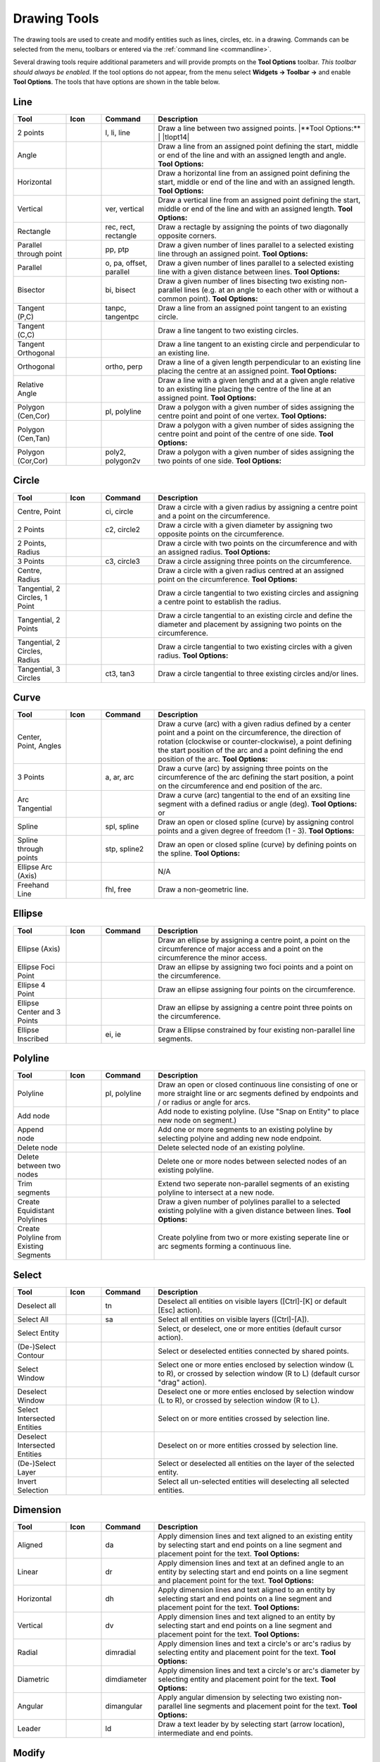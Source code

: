 .. User Manual, LibreCAD v2.2.x


.. _tools: 
   
Drawing Tools
=============

The drawing tools are used to create and modify entities such as lines, circles, etc. in a drawing.  Commands can be selected from the menu, toolbars or entered via the :ref:`command line <commandline>`.

Several drawing tools require additional parameters and will provide prompts on the **Tool Options** toolbar.  *This toolbar should always be enabled.*  If the tool options do not appear, from the menu select **Widgets -> Toolbar ->** and enable **Tool Options**.  The tools that have options are shown in the table below.


Line
----
.. csv-table::  
    :widths: 15, 10, 15, 60
    :header-rows: 1
    :stub-columns: 0
    :class: fix-table

    "Tool", "Icon", "Command", "Description"
    "2 points", |icon01|, "l, li, line", "| Draw a line between two assigned points.  
     |**Tool Options:**
     | |tlopt14|"
    "Angle", |icon02|, "", "Draw a line from an assigned point defining the start, middle or end of the line and with an assigned length and angle.  **Tool Options:** |tlopt07|"
    "Horizontal", |icon03|, "", "Draw a horizontal line from an assigned point defining the start, middle or end of the line and with an assigned length.  **Tool Options:** |tlopt10|"
    "Vertical", |icon04|, "ver, vertical", "Draw a vertical line from an assigned point defining the start, middle or end of the line and with an assigned length.  **Tool Options:** |tlopt10|"
    "Rectangle", |icon06|, "rec, rect, rectangle", "Draw a rectagle by assigning the points of two diagonally opposite corners. "
    "Parallel through point", |icon07|, "pp, ptp", "Draw a given number of lines parallel to a selected existing line through an assigned point.  **Tool Options:** |tlopt13|"
    "Parallel", |icon08|, "o, pa, offset, parallel", "Draw a given number of lines parallel to a selected existing line with a given distance between lines.  **Tool Options:** |tlopt12|"
    "Bisector", |icon09|, "bi, bisect", "Draw a given number of lines bisecting two existing non-parallel lines (e.g. at an angle to each other with or without a common point).   **Tool Options:** |tlopt09|"
    "Tangent (P,C)", |icon10|, "tanpc, tangentpc", "Draw a line from an assigned point tangent to an existing circle."
    "Tangent (C,C)", |icon11|, "", "Draw a line tangent to two existing circles."
    "Tangent Orthogonal", |icon12|, "", "Draw a line tangent to an existing circle and perpendicular to an existing line."
    "Orthogonal", |icon13|, "ortho, perp", "Draw a line of a given length perpendicular to an existing line placing the centre at an assigned point.  **Tool Options:** |tlopt11|"
    "Relative Angle", |icon14|, "", "Draw a line with a given length and at a given angle relative to an existing line placing the centre of the line at an assigned point.  **Tool Options:** |tlopt08|"
    "Polygon (Cen,Cor)", |icon15|, "pl, polyline", "Draw a polygon with a given number of sides assigning the centre point and point of one vertex.  **Tool Options:** |tlopt15|"
    "Polygon (Cen,Tan)", |icon16|, "", "Draw a polygon with a given number of sides assigning the centre point and point of the centre of one side.  **Tool Options:** |tlopt15|"
    "Polygon (Cor,Cor)", |icon17|, "poly2, polygon2v", "Draw a polygon with a given number of sides assigning the two points of one side.  **Tool Options:** |tlopt15|"


Circle
------
.. csv-table:: 
    :widths: 15, 10, 15, 60
    :header-rows: 1
    :stub-columns: 0
    :class: fix-table

    "Tool", "Icon", "Command", "Description"
    "Centre, Point", |icon18|, "ci, circle", "Draw a circle with a given radius by assigning a centre point and a point on the circumference."
    "2 Points", |icon20|, "c2, circle2", "Draw a circle with a given diameter by assigning two opposite points on the circumference."
    "2 Points, Radius", |icon21|, "", "Draw a circle with two points on the circumference and with an assigned radius.  **Tool Options:** |tlopt01|"
    "3 Points", |icon22|, "c3, circle3", "Draw a circle assigning three points on the circumference."
    "Centre, Radius", |icon19|, "", "Draw a circle with a given radius centred at an assigned point on the circumference.  **Tool Options:** |tlopt01|"
    "Tangential, 2 Circles, 1 Point", |icon26|, "", "Draw a circle tangential to two existing circles and assigning a centre point to establish the radius."
    "Tangential, 2 Points", |icon27|, "", "Draw a circle tangential to an existing circle and define the diameter and placement by assigning two points on the circumference."
    "Tangential, 2 Circles, Radius", |icon28|, "", "Draw a circle tangential to two existing circles with a given radius.  **Tool Options:** |tlopt01|"
    "Tangential, 3 Circles", |icon29|, "ct3, tan3", "Draw a circle tangential to three existing circles and/or lines."
..
    "Concentric", |icon23|, "", "Draw a circle concentric, with the same centre point, to an existing circle."
    "Circle Inscribed", |icon24|, "", "Draw a circle inside an existing polygon of four sides or more."


Curve
-----
.. csv-table:: 
    :widths: 15, 10, 15, 60
    :header-rows: 1
    :stub-columns: 0
    :class: fix-table

    "Tool", "Icon", "Command", "Description"
    "Center, Point, Angles", |icon30|, "", "Draw a curve (arc) with a given radius defined by a center point and a point on the circumference, the direction of rotation (clockwise or counter-clockwise), a point defining the start position of the arc and a point defining the end position of the arc.  **Tool Options:** |tlopt03|"
    "3 Points", |icon32|, "a, ar, arc", "Draw a curve (arc) by assigning three points on the circumference of the arc defining the start position, a point on the circumference and end position of the arc."
    "Arc Tangential", |icon34|, "", "Draw a curve (arc) tangential to the end of an exsiting line segment with a defined radius or angle (deg).  **Tool Options:** |tlopt02| or |tlopt04|"
    "Spline", |icon41|, "spl, spline", "Draw an open or closed spline (curve) by assigning control points and a given degree of freedom (1 - 3).  **Tool Options:** |tlopt22|"
    "Spline through points", |icon42|, "stp, spline2", "Draw an open or closed spline (curve) by defining points on the spline.  **Tool Options:** |tlopt23|"
    "Ellipse Arc (Axis)", |icon36|, "", "N/A"
    "Freehand Line", |icon05|, "fhl, free", "Draw a non-geometric line."
..
    "Concentric", |icon33|, "", "Draw a curve (arc) concentric, with the same centre point, to an existing curve (arc) with a defined offset.(*)"


Ellipse
-------
.. csv-table:: 
    :widths: 15, 10, 15, 60
    :header-rows: 1
    :stub-columns: 0
    :class: fix-table

    "Tool", "Icon", "Command", "Description"
    "Ellipse (Axis)", |icon35|, "", "Draw an ellipse by assigning a centre point, a point on the circumference of major access and a point on the circumference the minor access."
    "Ellipse Foci Point", |icon37|, "", "Draw an ellipse by assigning two foci points and a point  on the circumference."
    "Ellipse 4 Point", |icon38|, "", "Draw an ellipse assigning four points on the circumference."
    "Ellipse Center and 3 Points", |icon39| , "", "Draw an ellipse by assigning a centre point three points on the circumference."
    "Ellipse Inscribed", |icon40| , "ei, ie", "Draw a Ellipse constrained by four existing non-parallel line segments."


Polyline
--------
.. csv-table:: 
    :widths: 15, 10, 15, 60
    :header-rows: 1
    :stub-columns: 0
    :class: fix-table

    "Tool", "Icon", "Command", "Description"
    "Polyline", |icon43|, "pl, polyline", "Draw an open or closed continuous line consisting of one or more straight line or arc segments defined by endpoints and / or radius or angle for arcs. |tlopt19|"
    "Add node", |icon44|, "", "Add node to existing polyline. (Use ""Snap on Entity"" to place new node on segment.)"
    "Append node", |icon45|, "", "Add one or more segments to an existing polyline by selecting polyine and adding new node endpoint."
    "Delete node", |icon46|, "", "Delete selected node of an existing polyline."
    "Delete between two nodes", |icon47|, "", "Delete one or more nodes between selected nodes of an existing polyline."
    "Trim segments", |icon48|, "", "Extend two seperate non-parallel segments of an existing polyline to intersect at a new node."
    "Create Equidistant Polylines", |icon49|, "", "Draw a given number of polylines parallel to a selected existing polyline with a given distance between lines.  **Tool Options:** |tlopt20|"
    "Create Polyline from Existing Segments", |icon50|, "", "Create polyline from two or more existing seperate line or arc segments forming a continuous line."


Select
------
.. csv-table:: 
    :widths: 15, 10, 15, 60
    :header-rows: 1
    :stub-columns: 0
    :class: fix-table

    "Tool", "Icon", "Command", "Description"
    "Deselect all", |icon59|, "tn", "Deselect all entities on visible layers ([Ctrl]-[K] or default [Esc] action)."
    "Select All", |icon58|, "sa", "Select all entities on visible layers ([Ctrl]-[A])."
    "Select Entity", |icon51|, "", "Select, or deselect, one or more entities (default cursor action)."
    "(De-)Select Contour", |icon54|, "", "Select or deselected entities connected by shared points."
    "Select Window", |icon52|, "", "Select one or more enties enclosed by selection window (L to R), or crossed by selection window (R to L) (default cursor ""drag"" action)."
    "Deselect Window", |icon53|, "", "Deselect one or more enties enclosed by selection window (L to R), or crossed by selection window (R to L)."
    "Select Intersected Entities", |icon55|, "", "Select on or more entities crossed by selection line."
    "Deselect Intersected Entities", |icon56|, "", "Deselect on or more entities crossed by selection line."
    "(De-)Select Layer", |icon57|, "", "Select or deselected all entities on the layer of the selected entity."
    "Invert Selection", |icon60|, "", "Select all un-selected entities will deselecting all selected entities."


Dimension
---------
.. csv-table:: 
    :widths: 15, 10, 15, 60
    :header-rows: 1
    :stub-columns: 0
    :class: fix-table

    "Tool", "Icon", "Command", "Description"
    "Aligned", |icon61|, "da", "Apply dimension lines and text aligned to an existing entity by selecting start and end points on a line segment and placement point for the text.  **Tool Options:** |tlopt06|"
    "Linear", |icon62|, "dr", "Apply dimension lines and text at an defined angle to an entity by selecting start and end points on a line segment and placement point for the text.  **Tool Options:** |tlopt05|"
    "Horizontal", |icon63|, "dh", "Apply dimension lines and text aligned to an entity by selecting start and end points on a line segment and placement point for the text.  **Tool Options:** |tlopt06|"
    "Vertical", |icon64|, "dv", "Apply dimension lines and text aligned to an entity by selecting start and end points on a line segment and placement point for the text.  **Tool Options:** |tlopt06|"
    "Radial", |icon65|, "dimradial", "Apply dimension lines and text a circle's or arc's radius by selecting entity and placement point for the text.  **Tool Options:** |tlopt06|"
    "Diametric", |icon66|, "dimdiameter", "Apply dimension lines and text a circle's or arc's diameter by selecting entity and placement point for the text.  **Tool Options:** |tlopt06|"
    "Angular", |icon67|, "dimangular", "Apply angular dimension by selecting two existing non-parallel line segments and placement point for the text.  **Tool Options:** |tlopt06|"
    "Leader", |icon68|, "ld", "Draw a text leader by by selecting start (arrow location), intermediate and end points."


Modify
------
.. csv-table:: 
    :widths: 15, 10, 15, 60
    :header-rows: 1
    :stub-columns: 0
    :class: fix-table

    "Tool", "Icon", "Command", "Description"
    "Order", "", "", "Order entities within a layer.  Selected entities can be moved to top, bottom, *raised* (moved forward) over another entity or *lowered* (moved backwards) behind an entity."
    "Move / Copy", |icon69|, "mv", "Move a selected entity by defining a reference point and a relative target point. Optionally keep the original entity (Copy), create mulitple copies and / or alter attributes and layer."
    "Rotate", |icon70|, "ro", "Rotate a selected entity around a rotation point, moving the entity from a reference point to a target point. Optionally keep the original entity, create multiple copies and / or alter attributes and layer."
    "Scale", |icon71|, "sz", "Increase or decrease the size of a selected entity from a reference point by a defined factor for both axis.  Optionally keep the original entity, create mulitple copies and / or alter attributes and layer."
    "Mirror", |icon72|, "mi", "Create a mirror image of a selected entity around an axis defined by two points.  Optionally keep the original entity and / or alter attributes and layer."
    "Move and Rotate", |icon73|, "", "Move a selected entity by defining a reference point and a relative target point and rotataing the entity at a given angle.  Optionally keep the original entity, create mulitple copies and / or alter attributes and layer."
    "Rotate Two", |icon74|, "", "Rotate a selected entity around an absolute rotation point, while rotating the entity around a relative reference point to a target point. Optionally keep the original entity, create multiple copies and / or alter attributes and layer."
    "Revert direction", |icon75|, "revert", "Swap start and end points of one or more selected entities."
    "Trim",  |icon76| , "tm, trim", "Cut the length of a line entity to an intersecting line entity."
    "Trim Two",  |icon77| , "t2, tm2", "Cut the lengthes of two intersecting lines to the point of intersection."
    "Lengthen",  |icon78| , "le", "Extend the length of a line entity to an intersecting line entity. |tlopt18|"
    "Offset",  |icon79| , "o, pa, offset, parallel", "Copy a selected entity to a defined distance in the specified direction."
    "Bevel", |icon80|, "ch, bevel", "Create a sloping edge between two intersecting line segments with defined by a setback on each segment. |tlopt16|"
    "Fillet", |icon81|, "fi, fillet", "Create a rounded edge between two intersecting line segments with defined radius. |tlopt17|"
    "Divide",  |icon82| , "di, div, cut", "Divide, or break, al line at the selected ''cutting'' point."
    "Stretch", |icon83|, "ss", "Move a selected portion of a drawing by defining a reference point and a relative target point."
    "Properties", |icon84|, "mp, prop", "Modify the attributes of ''one or more'' selected entities, including Layer, Pen color, Pen width, and Pen Line type."
    "Attributes", |icon85|, "ma, attr", "Modify the common attributes of ''one or more'' selected entities, including Layer, Pen color, Pen width, and Pen Line type."
    "Explode Text into Letters", |icon86|, "", "Separate a string of text into individual character entities."
    "Explode", |icon87|, "xp", "Separate one or more selected blocks or compound entities into individual entities."
    "Delete selected", |icon88| , "[Del], er", "Delete one or more selected entities."
.. 
    "Delete", |iconNN|, "er", "Mark one or more entities to be deleted, press [Enter] to complete operation."
    "Delete Freehand", |iconNN|, "", "Delete segment within a polyline define by two points. (Use ''Snap on Entity'' to place points.)"


Info
----
.. csv-table:: 
    :widths: 15, 10, 15, 60
    :header-rows: 1
    :stub-columns: 0
    :class: fix-table

    "Tool", "Icon", "Command", "Description"
    "Distance Point to Point", |icon90|, "dpp, dist", "Provides distance, cartesian and polar coordinates between two specified points."
    "Distance Entity to Point", |icon91|, "", "Provides shortest distance selected entity and specified point."
    "Angle between two lines", |icon92|, "ang, angle", "Provides angle between two selected line segments, measured counter-clockwise."
    "Total length of selected entities", |icon93|, "", "Provides total length of one or more selected entities (length of line segment, circle circimference, etc)."
    "Polygonal Area", |icon94|, "ar, area", "Provides area and circumference of polygon defined by three or more specified points."
..
    "Point inside contour", |icon89|, "", "Provides indication of point being inside or outside of the selected ''closed'' contour (polygon, circle, ployline, etc)."


Others
------
.. csv-table:: 
    :widths: 15, 10, 15, 60
    :header-rows: 1
    :stub-columns: 0
    :class: fix-table

    "Tool", "Icon", "Command", "Description"
    ":ref:`MText <text>`", |icon96|, "mtxt, mtext", "Insert multi-line text into drawing at a specified base point.  Optionally define font, text height, angle, width factor, alignment, angle, special symbols and character set.  **Tool Options:** |tlopt24|"
    ":ref:`Text <text>`", |icon96|, "txt, text", "Insert single-line text into drawing at a specified base point.  Optionally define font, text height,  alignment, angle, special symbols and character set.  **Tool Options:** |tlopt24|"
    "Hatch", |icon97|, "ha, hatch", "Fill a closed entity (polygon, circle, polyline, etc) with a defined pattern or a solid fill.  Optionally define scale and angle."
    "Points", |icon99|, "po, point", "Draw a point at the assigned coordinates."

..
    "Insert Image", |icon98|, "", "Insert an image, bitmapped or vector, at a specified point.  Optionally define angle, scale factor and DPI."


..  Icon mapping:

.. |icon00| image:: /images/icons/librecad.ico
            :height: 24
            :width: 24
.. |icon01| image:: /images/icons/line_2p.svg
            :height: 24
            :width: 24
.. |icon02| image:: /images/icons/line_angle.svg
            :height: 24
            :width: 24
.. |icon03| image:: /images/icons/line_horizontal.svg
            :height: 24
            :width: 24
.. |icon04| image:: /images/icons/line_vertical.svg
            :height: 24
            :width: 24
.. |icon05| image:: /images/icons/line_freehand.svg
            :height: 24
            :width: 24
.. |icon06| image:: /images/icons/line_rectangle.svg
            :height: 24
            :width: 24
.. |icon07| image:: /images/icons/line_parallel_p.svg
            :height: 24
            :width: 24
.. |icon08| image:: /images/icons/line_parallel.svg
            :height: 24
            :width: 24
.. |icon09| image:: /images/icons/line_bisector.svg
            :height: 24
            :width: 24
.. |icon10| image:: /images/icons/line_tangent_pc.svg
            :height: 24
            :width: 24
.. |icon11| image:: /images/icons/line_tangent_cc.svg
            :height: 24
            :width: 24
.. |icon12| image:: /images/icons/line_tangent_perpendicular.svg
            :height: 24
            :width: 24
.. |icon13| image:: /images/icons/line_perpendicular.svg
            :height: 24
            :width: 24
.. |icon14| image:: /images/icons/line_relative_angle.svg
            :height: 24
            :width: 24
.. |icon15| image:: /images/icons/line_polygon_cen_cor.svg
            :height: 24
            :width: 24
.. |icon16| image:: /images/icons/line_polygon_cen_tan.svg
            :height: 24
            :width: 24
.. |icon17| image:: /images/icons/line_polygon_cor_cor.svg
            :height: 24
            :width: 24
.. |icon18| image:: /images/icons/circle_center_point.svg
            :height: 24
            :width: 24
.. |icon19| image:: /images/icons/circle_center_radius.svg
            :height: 24
            :width: 24
.. |icon20| image:: /images/icons/circle_2_points.svg
            :height: 24
            :width: 24
.. |icon21| image:: /images/icons/circle_2_points_radius.svg
            :height: 24
            :width: 24
.. |icon22| image:: /images/icons/circle_3_points.svg
            :height: 24
            :width: 24
.. icon23
.. icon24 
.. |icon25| image:: /images/icons/circle_tangential_2circles_radius.svg
            :height: 24
            :width: 24
.. |icon26| image:: /images/icons/circle_tangential_2circles_point.svg
            :height: 24
            :width: 24
.. |icon27| image:: /images/icons/circle_tangential_2points.svg
            :height: 24
            :width: 24
.. |icon28| image:: /images/icons/circle_tangential_2circles_radius.svg
            :height: 24
            :width: 24
.. |icon29| image:: /images/icons/circle_tangential_2circles_radius.svg
            :height: 24
            :width: 24
.. |icon30| image:: /images/icons/arc_center_point_angle.svg
            :height: 24
            :width: 24
.. |icon32| image:: /images/icons/arc_3_points.svg
            :height: 24
            :width: 24
.. icon33 
.. |icon34| image:: /images/icons/arc_continuation.svg
            :height: 24
            :width: 24
.. |icon35| image:: /images/icons/ellipse_axis.svg
            :height: 24
            :width: 24
.. |icon36| image:: /images/icons/ellipse_arc_axis.svg
            :height: 24
            :width: 24
.. |icon37| image:: /images/icons/ellipse_foci_point.svg
            :height: 24
            :width: 24
.. |icon38| image:: /images/icons/ellipse_4_points.svg
            :height: 24
            :width: 24
.. |icon39| image:: /images/icons/ellipse_center_3_points.svg
            :height: 24
            :width: 24
.. |icon40| image:: /images/icons/ellipse_inscribed.svg
            :height: 24
            :width: 24
.. |icon41| image:: /images/icons/spline.svg
            :height: 24
            :width: 24
.. |icon42| image:: /images/icons/spline_points.svg
            :height: 24
            :width: 24
.. |icon43| image:: /images/icons/polylines.svg
            :height: 24
            :width: 24
.. |icon44| image:: /images/icons/polylineadd.png
            :height: 24
            :width: 24
.. |icon45| image:: /images/icons/polylineappend.png
            :height: 24
            :width: 24
.. |icon46| image:: /images/icons/polylinedel.png
            :height: 24
            :width: 24
.. |icon47| image:: /images/icons/polylinedelbetween.png
            :height: 24
            :width: 24
.. |icon48| image:: /images/icons/polylinetrim.png
            :height: 24
            :width: 24
.. |icon49| image:: /images/icons/polylineequidstant.png
            :height: 24
            :width: 24
.. |icon50| image:: /images/icons/polylinesegment.png
            :height: 24
            :width: 24
.. |icon51| image:: /images/icons/select_entity.svg
            :height: 24
            :width: 24
.. |icon52| image:: /images/icons/select_window.svg
            :height: 24
            :width: 24
.. |icon53| image:: /images/icons/deselect_window.svg
            :height: 24
            :width: 24
.. |icon54| image:: /images/icons/deselect_contour.svg
            :height: 24
            :width: 24
.. |icon55| image:: /images/icons/select_intersected_entities.svg
            :height: 24
            :width: 24
.. |icon56| image:: /images/icons/deselect_intersected_entities.svg
            :height: 24
            :width: 24
.. |icon57| image:: /images/icons/deselect_layer.svg
            :height: 24
            :width: 24
.. |icon58| image:: /images/icons/select_all.svg
            :height: 24
            :width: 24
.. |icon59| image:: /images/icons/deselect_all.svg
            :height: 24
            :width: 24
.. |icon60| image:: /images/icons/select_inverted.svg
            :height: 24
            :width: 24
.. |icon61| image:: /images/icons/dim_aligned.svg
            :height: 24
            :width: 24
.. |icon62| image:: /images/icons/dim_linear.svg
            :height: 24
            :width: 24
.. |icon63| image:: /images/icons/dim_horizontal.svg
            :height: 24
            :width: 24
.. |icon64| image:: /images/icons/dim_vertical.svg
            :height: 24
            :width: 24
.. |icon65| image:: /images/icons/dim_radial.svg
            :height: 24
            :width: 24
.. |icon66| image:: /images/icons/dim_diametric.svg
            :height: 24
            :width: 24
.. |icon67| image:: /images/icons/dim_angular.svg
            :height: 24
            :width: 24
.. |icon68| image:: /images/icons/dim_leader.svg
            :height: 24
            :width: 24
.. |icon69| image:: /images/icons/move_copy.svg
            :height: 24
            :width: 24
.. |icon70| image:: /images/icons/move_rotate.svg
            :height: 24
            :width: 24
.. |icon71| image:: /images/icons/rotate2.svg
            :height: 24
            :width: 24
.. |icon72| image:: /images/icons/mirror.svg
            :height: 24
            :width: 24
.. |icon73| image:: /images/icons/move_rotate.svg
            :height: 24
            :width: 24
.. |icon74| image:: /images/icons/rotate2.svg
            :height: 24
            :width: 24
.. |icon75| image:: /images/icons/revert_direction.svg
            :height: 24
            :width: 24
.. |icon76| image:: /images/icons/trim.svg
            :height: 24
            :width: 24
.. |icon77| image:: /images/icons/trim2.svg
            :height: 24
            :width: 24
.. |icon78| image:: /images/icons/trim_value.svg
            :height: 24
            :width: 24
.. |icon79| image:: /images/icons/offset.svg
            :height: 24
            :width: 24
.. |icon80| image:: /images/icons/bevel.svg
            :height: 24
            :width: 24
.. |icon81| image:: /images/icons/fillet.svg
            :height: 24
            :width: 24
.. |icon82| image:: /images/icons/divide.svg
            :height: 24
            :width: 24
.. |icon83| image:: /images/icons/stretch.svg
            :height: 24
            :width: 24
.. |icon84| image:: /images/icons/properties.svg
            :height: 24
            :width: 24
.. |icon85| image:: /images/icons/attributes.svg
            :height: 24
            :width: 24
.. |icon86| image:: /images/icons/explode_text_to_letters.svg
            :height: 24
            :width: 24
.. |icon87| image:: /images/icons/explode.svg
            :height: 24
            :width: 24
.. |icon88| image:: /images/icons/delete.svg
            :height: 24
            :width: 24
.. |icon89| image:: /images/icons/
.. |icon90| image:: /images/icons/distance_point_to_point.svg
            :height: 24
            :width: 24
.. |icon91| image:: /images/icons/distance_point_to_point.svg
            :height: 24
            :width: 24
.. |icon92| image:: /images/icons/angle_line_to_line.svg
            :height: 24
            :width: 24
.. |icon93| image:: /images/icons/total_length_selected_entities.svg
            :height: 24
            :width: 24
.. |icon94| image:: /images/icons/polygonal_area.svg
            :height: 24
            :width: 24
.. |icon95| image:: /images/icons/
.. |icon96| image:: /images/icons/text.svg
            :height: 24
            :width: 24
.. |icon97| image:: /images/icons/hatch.svg
            :height: 24
            :width: 24
.. |icon98| image:: /images/icons/
.. |icon99| image:: /images/icons/points.svg
            :height: 24
            :width: 24


..  Tool Options mapping:

.. |tlopt01| image:: /images/toolOptions/toCircleRad.png
            :height: 32
            :width: 178
.. |tlopt02| image:: /images/toolOptions/toCurveAng.png
            :height: 32
            :width: 283
.. |tlopt03| image:: /images/toolOptions/toCurve.png
            :height: 32
            :width: 139
.. |tlopt04| image:: /images/toolOptions/toCurveRad.png
            :height: 32
            :width: 283
.. |tlopt05| image:: /images/toolOptions/toDimnLin.png
            :height: 32
            :width: 681
.. |tlopt06| image:: /images/toolOptions/toDimn.png
            :height: 32
            :width: 424
.. |tlopt07| image:: /images/toolOptions/toLineAngle.png
            :height: 32
            :width: 338
.. |tlopt08| image:: /images/toolOptions/toLineAngRel.png
            :height: 32
            :width: 288
.. |tlopt09| image:: /images/toolOptions/toLineBisct.png
            :height: 32
            :width: 317
.. |tlopt10| image:: /images/toolOptions/toLineHorzVert.png
            :height: 32
            :width: 338
.. |tlopt11| image:: /images/toolOptions/toLineOrtho.png
            :height: 32
            :width: 231
.. |tlopt12| image:: /images/toolOptions/toLineParlOff.png
            :height: 32
            :width: 231
.. |tlopt13| image:: /images/toolOptions/toLineParlPt.png
            :height: 32
            :width: 143
.. |tlopt14| image:: /images/toolOptions/toLine.png
            :height: 32
            :width: 179
.. |tlopt15| image:: /images/toolOptions/toLinePoly.png
            :height: 32
            :width: 159
.. |tlopt16| image:: /images/toolOptions/toModBevel.png
            :height: 32
            :width: 404
.. |tlopt17| image:: /images/toolOptions/toModFillet.png
            :height: 32
            :width: 210
.. |tlopt18| image:: /images/toolOptions/toModLen.png
            :height: 32
            :width: 168
.. |tlopt19| image:: /images/toolOptions/toPoly1.png
            :height: 32
            :width: 348
.. |tlopt20| image:: /images/toolOptions/toPoly2.png
            :height: 32
            :width: 192
.. |tlopt21| image:: /images/toolOptions/toPrtPreview.png
            :height: 32
            :width: 289
.. |tlopt22| image:: /images/toolOptions/toSpline1.png
            :height: 32
            :width: 261
.. |tlopt23| image:: /images/toolOptions/toSpline2.png
            :height: 32
            :width: 231
.. |tlopt24| image:: /images/toolOptions/toText.png
            :height: 32
            :width: 307


